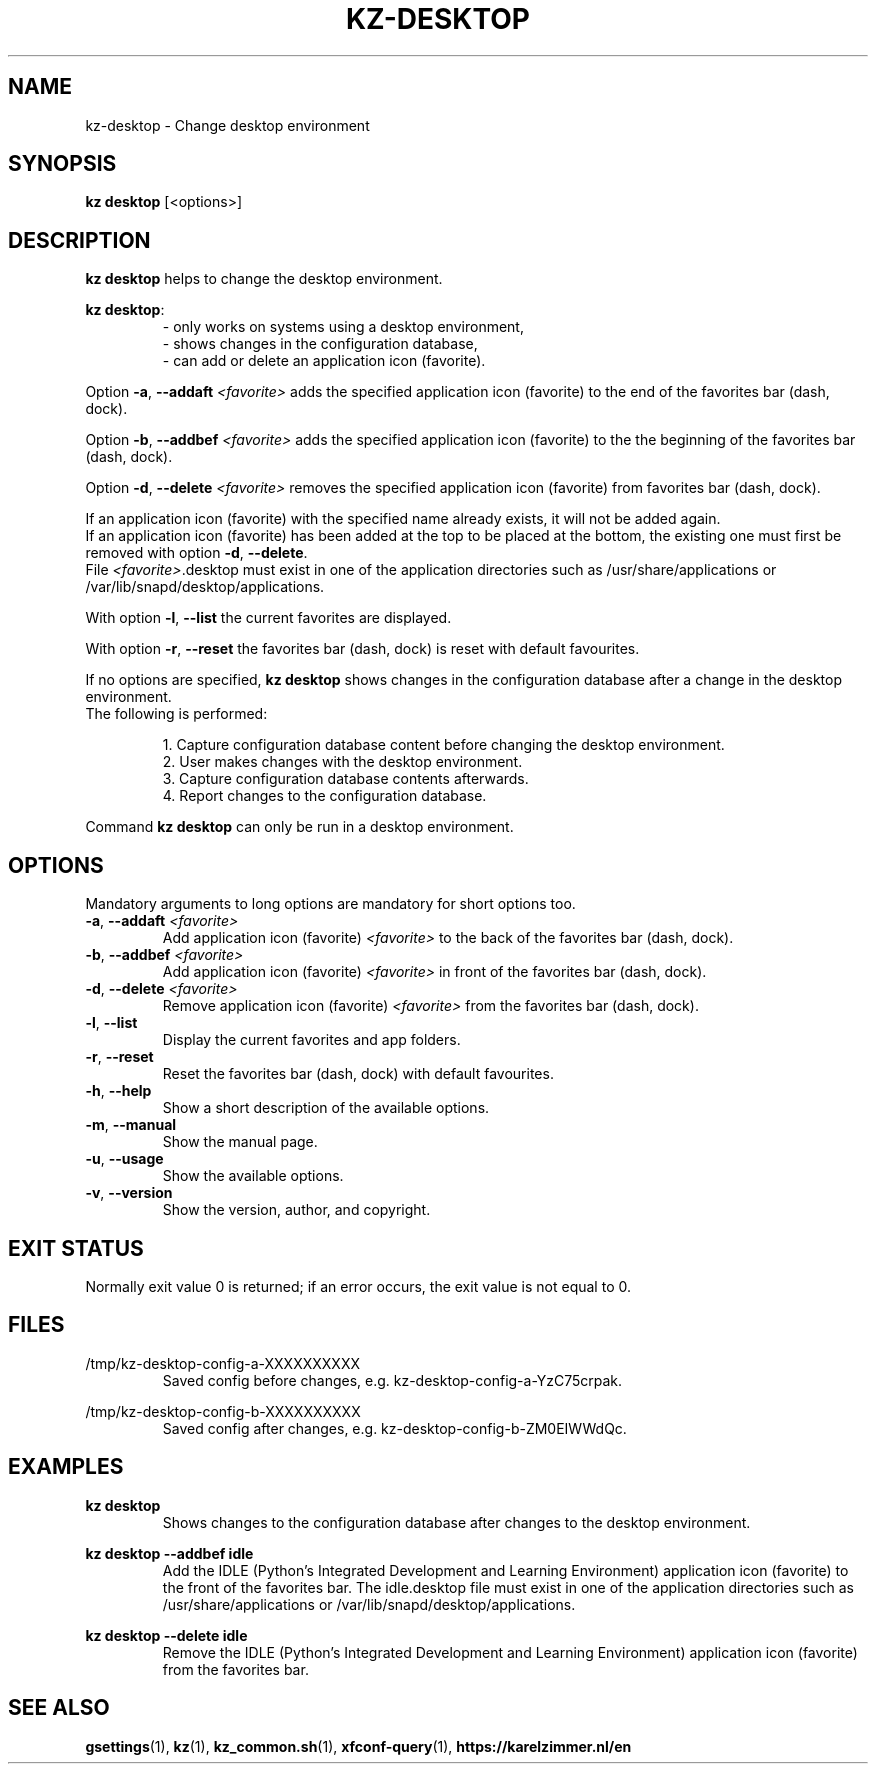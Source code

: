 .\"############################################################################
.\"# SPDX-FileComment: Man page for kz-desktop
.\"#
.\"# SPDX-FileCopyrightText: Karel Zimmer <info@karelzimmer.nl>
.\"# SPDX-License-Identifier: CC0-1.0
.\"############################################################################

.TH "KZ-DESKTOP" "1" "4.2.1" "kz" "User commands"

.SH NAME
kz-desktop \- Change desktop environment

.SH SYNOPSIS
.B kz desktop
[<options>]

.SH DESCRIPTION
\fBkz desktop\fR helps to change the desktop environment.
.sp
\fBkz desktop\fR:
.RS
- only works on systems using a desktop environment,
.br
- shows changes in the configuration database,
.br
- can add or delete an application icon (favorite).
.RE
.sp
Option \fB-a\fR, \fB--addaft\fR \fI<favorite>\fR adds the specified application
icon (favorite) to the end of the favorites bar (dash, dock).
.sp
Option \fB-b\fR, \fB--addbef\fR \fI<favorite>\fR adds the specified application
icon (favorite) to the the beginning of the favorites bar (dash, dock).
.sp
Option \fB-d\fR, \fB--delete\fR \fI<favorite>\fR removes the specified
application icon (favorite) from favorites bar (dash, dock).
.sp
If an application icon (favorite) with the specified name already exists, it
will not be added again.
.br
If an application icon (favorite) has been added at the top to be placed at the
bottom, the existing one must first be removed with option \fB-d\fR,
\fB--delete\fR.
.br
File \fI<favorite>\fR.desktop must exist in one of the application directories
such as /usr/share/applications or /var/lib/snapd/desktop/applications.
.sp
With option \fB-l\fR, \fB--list\fR the current favorites are displayed.
.sp
With option \fB-r\fR, \fB--reset\fR the favorites bar (dash, dock) is reset
with default favourites.
.sp
If no options are specified, \fBkz desktop\fR shows changes in the
configuration database after a change in the desktop environment.
.br
The following is performed:
.sp
.RS
1. Capture configuration database content before changing the desktop
environment.
.br
2. User makes changes with the desktop environment.
.br
3. Capture configuration database contents afterwards.
.br
4. Report changes to the configuration database.
.RE
.sp
Command \fBkz desktop\fR can only be run in a desktop environment.

.SH OPTIONS
Mandatory arguments to long options are mandatory for short options too.
.TP
\fB-a\fR, \fB--addaft\fR \fI<favorite>\fR
Add application icon (favorite) \fI<favorite>\fR to the back of the favorites
bar (dash, dock).
.TP
\fB-b\fR, \fB--addbef\fR \fI<favorite>\fR
Add application icon (favorite) \fI<favorite>\fR in front of the favorites bar
(dash, dock).
.TP
\fB-d\fR, \fB--delete\fR \fI<favorite>\fR
Remove application icon (favorite) \fI<favorite>\fR from the favorites bar
(dash, dock).
.TP
\fB-l\fR, \fB--list\fR
Display the current favorites and app folders.
.TP
\fB-r\fR, \fB--reset\fR
Reset the favorites bar (dash, dock) with default favourites.
.TP
\fB-h\fR, \fB--help\fR
Show a short description of the available options.
.TP
\fB-m\fR, \fB--manual\fR
Show the manual page.
.TP
\fB-u\fR, \fB--usage\fR
Show the available options.
.TP
\fB-v\fR, \fB--version\fR
Show the version, author, and copyright.

.SH EXIT STATUS
Normally exit value 0 is returned; if an error occurs, the exit value is not
equal to 0.

.SH FILES
/tmp/kz-desktop-config-a-XXXXXXXXXX
.RS
Saved config before changes, e.g. kz-desktop-config-a-YzC75crpak.
.RE
.sp
/tmp/kz-desktop-config-b-XXXXXXXXXX
.RS
Saved config after changes, e.g. kz-desktop-config-b-ZM0EIWWdQc.
.RE

.SH EXAMPLES
.sp
\fBkz desktop\fR
.RS
Shows changes to the configuration database after changes to the desktop
environment.
.RE
.sp
\fBkz desktop --addbef idle\fR
.RS
Add the IDLE (Python's Integrated Development and Learning Environment)
application icon (favorite) to the front of the favorites bar. The idle.desktop
file must exist in one of the application directories such as
/usr/share/applications or /var/lib/snapd/desktop/applications.
.RE
.sp
\fBkz desktop --delete idle\fR
.RS
Remove the IDLE (Python's Integrated Development and Learning Environment)
application icon (favorite) from the favorites bar.
.RE

.SH SEE ALSO
\fBgsettings\fR(1),
\fBkz\fR(1),
\fBkz_common.sh\fR(1),
\fBxfconf-query\fR(1),
\fBhttps://karelzimmer.nl/en\fR

